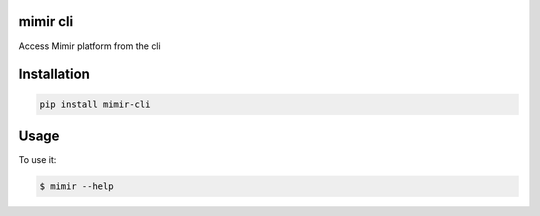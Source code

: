 
mimir cli
=========


.. image:: https://badge.fury.io/py/mimir-cli.svg
   :target: https://badge.fury.io/py/mimir-cli
   :alt: PyPI version


Access Mimir platform from the cli

Installation
============

.. code-block:: bash

   pip install mimir-cli

Usage
=====

To use it:

.. code-block::

   $ mimir --help

